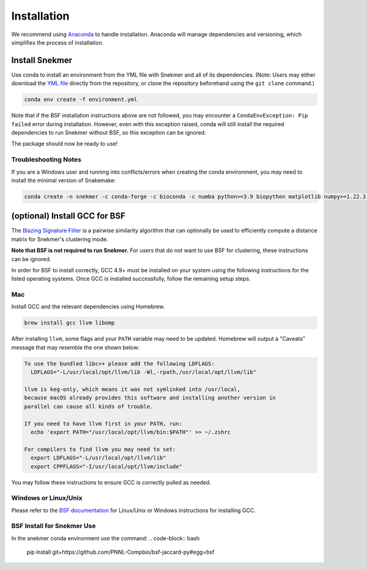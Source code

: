 Installation
============

We recommend using `Anaconda <https://www.anaconda.com/download/>`_
to handle installation. Anaconda will manage dependencies and
versioning, which simplifies the process of installation.

Install Snekmer
---------------

Use conda to install an environment from the YML file with Snekmer and
all of its dependencies. (Note: Users may either download the
`YML file <https://github.com/PNNL-CompBio/Snekmer/blob/main/environment.yml>`_
directly from the repository, or clone the repository beforehand
using the ``git clone`` command.)

.. code-block:: bash

	conda env create -f environment.yml

Note that if the BSF installation instructions above are not followed,
you may encounter a ``CondaEnvException: Pip failed`` error during installation.
However, even with this exception raised, conda will still install the
required dependencies to run Snekmer without BSF, so this exception
can be ignored.

The package should now be ready to use!

Troubleshooting Notes
`````````````````````

If you are a Windows user and running into conflicts/errors when
creating the conda environment, you may need to install the minimal
version of Snakemake:

.. code-block:: bash

  conda create -n snekmer -c conda-forge -c bioconda -c numba python>=3.9 biopython matplotlib numpy>=1.22.3 numba>=0.56 scipy pandas seaborn snakemake-minimal==7.0 scikit-learn

.. Install Snekmer
.. ---------------

.. Activate the conda environment:

.. .. code-block:: bash

.. 	conda activate snekmer

.. Then, install Snekmer using pip (note: git clone step is optional
.. if you already have the repo cloned locally):

.. .. code-block:: bash

..   # option 1: clone repository (if you haven't already) and install
..   git clone https://github.com/PNNL-CompBio/Snekmer.git
..   pip install Snekmer

..   # option 2: direct install (no repository download required)
..   pip install git+https://github.com/PNNL-CompBio/Snekmer

(optional) Install GCC for BSF
------------------------------

The `Blazing Signature Filter <https://github.com/PNNL-Compbio/bsf-jaccard-py>`_
is a pairwise similarity algorithm that can optionally be used to efficiently
compute a distance matrix for Snekmer's clustering mode.

**Note that BSF is not required to run Snekmer.** For users that do not want
to use BSF for clustering, these instructions can be ignored.

In order for BSF to install correctly, GCC 4.9+ must be
installed on your system using the following instructions for the listed
operating systems. Once GCC is installed successfully, follow the remaining
setup steps.

Mac
```

Install GCC and the relevant dependencies using Homebrew.

.. code-block:: bash

  brew install gcc llvm libomp

After installing ``llvm``, some flags and your ``PATH`` variable may need to
be updated. Homebrew will output a "Caveats" message that may resemble the one
shown below:

.. code-block:: none

  To use the bundled libc++ please add the following LDFLAGS:
    LDFLAGS="-L/usr/local/opt/llvm/lib -Wl,-rpath,/usr/local/opt/llvm/lib"

  llvm is keg-only, which means it was not symlinked into /usr/local,
  because macOS already provides this software and installing another version in
  parallel can cause all kinds of trouble.

  If you need to have llvm first in your PATH, run:
    echo 'export PATH="/usr/local/opt/llvm/bin:$PATH"' >> ~/.zshrc

  For compilers to find llvm you may need to set:
    export LDFLAGS="-L/usr/local/opt/llvm/lib"
    export CPPFLAGS="-I/usr/local/opt/llvm/include"

You may follow these instructions to ensure GCC is correctly pulled as needed.

Windows or Linux/Unix
`````````````````````

Please refer to the
`BSF documentation <https://github.com/PNNL-Compbio/bsf-jaccard-py#install-gcc-49-or-newers>`_
for Linux/Unix or Windows instructions for installing GCC.

BSF Install for Snekmer Use
`````````````````````
In the snekmer conda environment use the command:
.. code-block:: bash
   pip install git+https://github.com/PNNL-Compbio/bsf-jaccard-py#egg=bsf
